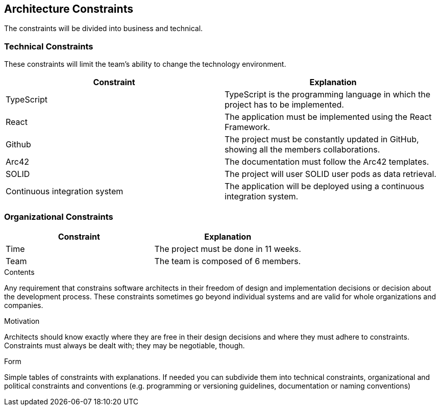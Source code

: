 [[section-architecture-constraints]]
== Architecture Constraints

The constraints will be divided into business and technical.


=== Technical Constraints

These constraints will limit the team's ability to change the technology environment.

[options="header"]
|===
| Constraint        | Explanation
| TypeScript    | TypeScript is the programming language in which the project has to be implemented.
| React     | The application must be implemented using the React Framework.
| Github     |  The project must be constantly updated in GitHub, showing all the members collaborations.
| Arc42     | The documentation must follow the Arc42 templates.
| SOLID       | The project will user SOLID user pods as data retrieval.
| Continuous integration system      | The application will be deployed using a continuous integration system.
|===


=== Organizational Constraints

[options="header"]
|===
| Constraint        | Explanation
| Time    | The project must be done in 11 weeks.
| Team     | The team is composed of 6 members.

|===

[role="arc42help"]
****
.Contents
Any requirement that constrains software architects in their freedom of design and implementation decisions or decision about the development process. These constraints sometimes go beyond individual systems and are valid for whole organizations and companies.

.Motivation
Architects should know exactly where they are free in their design decisions and where they must adhere to constraints.
Constraints must always be dealt with; they may be negotiable, though.

.Form
Simple tables of constraints with explanations.
If needed you can subdivide them into
technical constraints, organizational and political constraints and
conventions (e.g. programming or versioning guidelines, documentation or naming conventions)
****
